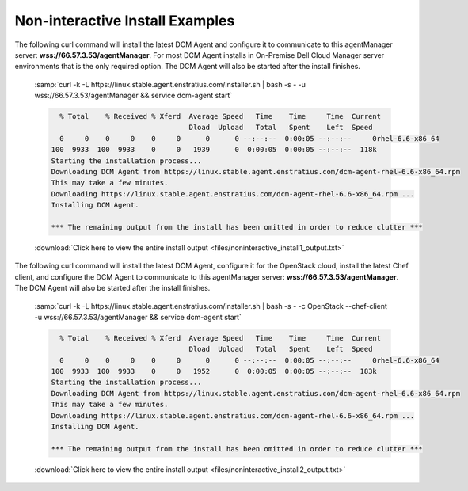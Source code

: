 .. raw:: latex
  
      \newpage

.. _agent_noninteractive_install:

Non-interactive Install Examples
--------------------------------

The following curl command will install the latest DCM Agent and configure it to communicate to this agentManager server: **wss://66.57.3.53/agentManager**. 
For most DCM Agent installs in On-Premise Dell Cloud Manager server environments that is the only required option. The DCM Agent will also be started after the install finishes. 

  :samp:`curl -k -L https://linux.stable.agent.enstratius.com/installer.sh | bash -s - -u wss://66.57.3.53/agentManager && service dcm-agent start`

  .. code-block:: text

      % Total    % Received % Xferd  Average Speed   Time    Time     Time  Current
                                     Dload  Upload   Total   Spent    Left  Speed
      0     0    0     0    0     0      0      0 --:--:--  0:00:05 --:--:--     0rhel-6.6-x86_64
    100  9933  100  9933    0     0   1939      0  0:00:05  0:00:05 --:--:--  118k
    Starting the installation process...
    Downloading DCM Agent from https://linux.stable.agent.enstratius.com/dcm-agent-rhel-6.6-x86_64.rpm
    This may take a few minutes.
    Downloading https://linux.stable.agent.enstratius.com/dcm-agent-rhel-6.6-x86_64.rpm ...
    Installing DCM Agent.
    
    *** The remaining output from the install has been omitted in order to reduce clutter ***

  :download:`Click here to view the entire install output <files/noninteractive_install1_output.txt>`

The following curl command will install the latest DCM Agent, configure it for the OpenStack cloud, install the latest Chef client, and configure the DCM Agent to communicate to
this agentManager server: **wss://66.57.3.53/agentManager**. The DCM Agent will also be started after the install finishes.

  :samp:`curl -k -L https://linux.stable.agent.enstratius.com/installer.sh | bash -s - -c OpenStack --chef-client -u wss://66.57.3.53/agentManager && service dcm-agent start`

  .. code-block:: text

      % Total    % Received % Xferd  Average Speed   Time    Time     Time  Current
                                     Dload  Upload   Total   Spent    Left  Speed
      0     0    0     0    0     0      0      0 --:--:--  0:00:05 --:--:--     0rhel-6.6-x86_64
    100  9933  100  9933    0     0   1952      0  0:00:05  0:00:05 --:--:--  183k
    Starting the installation process...
    Downloading DCM Agent from https://linux.stable.agent.enstratius.com/dcm-agent-rhel-6.6-x86_64.rpm
    This may take a few minutes.
    Downloading https://linux.stable.agent.enstratius.com/dcm-agent-rhel-6.6-x86_64.rpm ...
    Installing DCM Agent.

    *** The remaining output from the install has been omitted in order to reduce clutter ***

  :download:`Click here to view the entire install output <files/noninteractive_install2_output.txt>`
